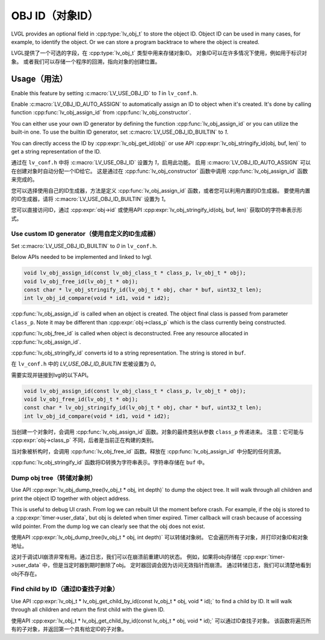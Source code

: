 .. _obj_id:

================
OBJ ID（对象ID）
================

.. raw:: html

   <details>
     <summary>显示原文</summary>

LVGL provides an optional field in :cpp:type:`lv_obj_t` to store the object ID.
Object ID can be used in many cases, for example, to identify the object.
Or we can store a program backtrace to where the object is created.

.. raw:: html

   </details>
   <br>


LVGL提供了一个可选的字段，在 :cpp:type:`lv_obj_t` 类型中用来存储对象ID。
对象ID可以在许多情况下使用，例如用于标识对象。
或者我们可以存储一个程序的回溯，指向对象的创建位置。


.. _obj_id_usage:

Usage（用法）
-------------

.. raw:: html

   <details>
     <summary>显示原文</summary>

Enable this feature by setting :c:macro:`LV_USE_OBJ_ID` to `1` in ``lv_conf.h``.

Enable :c:macro:`LV_OBJ_ID_AUTO_ASSIGN` to automatically assign an ID to object when it's created.
It's done by calling function :cpp:func:`lv_obj_assign_id` from :cpp:func:`lv_obj_constructor`.

You can either use your own ID generator by defining the function :cpp:func:`lv_obj_assign_id` or you can utilize the built-in one.
To use the builtin ID generator, set :c:macro:`LV_USE_OBJ_ID_BUILTIN` to `1`.

You can directly access the ID by :cpp:expr:`lv_obj_get_id(obj)` or use API :cpp:expr:`lv_obj_stringify_id(obj, buf, len)`
to get a string representation of the ID.

.. raw:: html

   </details>
   <br>


通过在 ``lv_conf.h`` 中将 :c:macro:`LV_USE_OBJ_ID` 设置为 `1`，启用此功能。
启用 :c:macro:`LV_OBJ_ID_AUTO_ASSIGN` 可以在创建对象时自动分配一个ID给它。
这是通过在 :cpp:func:`lv_obj_constructor` 函数中调用 :cpp:func:`lv_obj_assign_id` 函数来完成的。

您可以选择使用自己的ID生成器，方法是定义 :cpp:func:`lv_obj_assign_id` 函数，或者您可以利用内置的ID生成器。
要使用内置的ID生成器，请将 :c:macro:`LV_USE_OBJ_ID_BUILTIN` 设置为 `1`。

您可以直接访问ID，通过 :cpp:expr:`obj->id` 或使用API :cpp:expr:`lv_obj_stringify_id(obj, buf, len)` 获取ID的字符串表示形式。


Use custom ID generator（使用自定义的ID生成器）
~~~~~~~~~~~~~~~~~~~~~~~~~~~~~~~~~~~~~~~~~~~~~~

.. raw:: html

   <details>
     <summary>显示原文</summary>

Set :c:macro:`LV_USE_OBJ_ID_BUILTIN` to `0` in ``lv_conf.h``.

Below APIs needed to be implemented and linked to lvgl.

.. code:: c

    void lv_obj_assign_id(const lv_obj_class_t * class_p, lv_obj_t * obj);
    void lv_obj_free_id(lv_obj_t * obj);
    const char * lv_obj_stringify_id(lv_obj_t * obj, char * buf, uint32_t len);
    int lv_obj_id_compare(void * id1, void * id2);

:cpp:func:`lv_obj_assign_id` is called when an object is created. The object final class is passed from
parameter ``class_p``. Note it may be different than :cpp:expr:`obj->class_p` which is the class
currently being constructed.

:cpp:func:`lv_obj_free_id` is called when object is deconstructed. Free any resource allocated in :cpp:func:`lv_obj_assign_id`.

:cpp:func:`lv_obj_stringify_id` converts id to a string representation. The string is stored in ``buf``.

.. raw:: html

   </details>
   <br>


在 ``lv_conf.h`` 中的 `LV_USE_OBJ_ID_BUILTIN` 宏被设置为 `0`。

需要实现并链接到lvgl的以下API。

.. code:: c

    void lv_obj_assign_id(const lv_obj_class_t * class_p, lv_obj_t * obj);
    void lv_obj_free_id(lv_obj_t * obj);
    const char * lv_obj_stringify_id(lv_obj_t * obj, char * buf, uint32_t len);
    int lv_obj_id_compare(void * id1, void * id2);

当创建一个对象时，会调用 :cpp:func:`lv_obj_assign_id` 函数。对象的最终类别从参数 ``class_p`` 传递进来。
注意：它可能与 :cpp:expr:`obj->class_p` 不同，后者是当前正在构建的类别。

当对象被析构时，会调用 :cpp:func:`lv_obj_free_id` 函数。释放在 :cpp:func:`lv_obj_assign_id` 中分配的任何资源。

:cpp:func:`lv_obj_stringify_id` 函数将ID转换为字符串表示。字符串存储在 ``buf`` 中。


Dump obj tree（转储对象树）
~~~~~~~~~~~~~~~~~~~~~~~~~~

.. raw:: html

   <details>
     <summary>显示原文</summary>

Use API :cpp:expr:`lv_obj_dump_tree(lv_obj_t * obj, int depth)` to dump the object tree.
It will walk through all children and print the object ID together with object address.

This is useful to debug UI crash. From log we can rebuilt UI the moment before crash.
For example, if the obj is stored to a :cpp:expr:`timer->user_data`, but obj is deleted when timer expired.
Timer callback will crash because of accessing wild pointer.
From the dump log we can clearly see that the obj does not exist.

.. raw:: html

   </details>
   <br>


使用API :cpp:expr:`lv_obj_dump_tree(lv_obj_t * obj, int depth)` 可以转储对象树。
它会遍历所有子对象，并打印对象ID和对象地址。

这对于调试UI崩溃非常有用。通过日志，我们可以在崩溃前重建UI的状态。
例如，如果将obj存储在 :cpp:expr:`timer->user_data` 中，但是当定时器到期时删除了obj。
定时器回调会因为访问无效指针而崩溃。
通过转储日志，我们可以清楚地看到obj不存在。


Find child by ID（通过ID查找子对象）
~~~~~~~~~~~~~~~~~~~~~~~~~~~~~~~~~~~~

.. raw:: html

   <details>
     <summary>显示原文</summary>

Use API :cpp:expr:`lv_obj_t * lv_obj_get_child_by_id(const lv_obj_t * obj, void * id);` to find a child by ID.
It will walk through all children and return the first child with the given ID.

.. raw:: html

   </details>
   <br>


使用API :cpp:expr:`lv_obj_t * lv_obj_get_child_by_id(const lv_obj_t * obj, void * id);` 可以通过ID查找子对象。
该函数将遍历所有的子对象，并返回第一个具有给定ID的子对象。